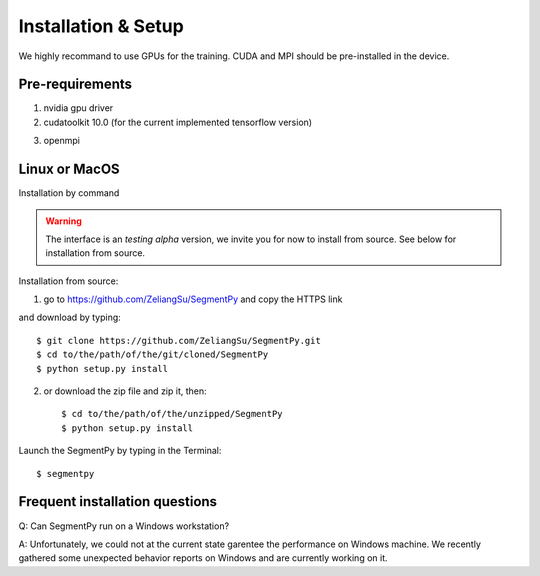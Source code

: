 =====================================
Installation & Setup
=====================================
We highly recommand to use GPUs for the training. CUDA and MPI should be pre-installed in the device.

.. .. toctree::
..    :maxdepth: 3
..    :caption: Installation & Setup

..    Pre-requirements
..    Linux or MacOS
..    Windows
..    Frequent installation question

Pre-requirements
---------------------
1. nvidia gpu driver
2. cudatoolkit 10.0 (for the current implemented tensorflow version)

.. image:: img/tensorflow_cuda_compatible.png
   :width: 400

3. openmpi 

Linux or MacOS
--------------
Installation by command 

.. warning::
   The interface is an *testing alpha* version, we invite you for now to install from source. 
   See below for installation from source.


Installation from source:

1. go to https://github.com/ZeliangSu/SegmentPy and copy the HTTPS link

.. image:: img/download_from_git.png
  :width: 400
  
and download by typing::

   $ git clone https://github.com/ZeliangSu/SegmentPy.git
   $ cd to/the/path/of/the/git/cloned/SegmentPy
   $ python setup.py install

2. or download the zip file and zip it, then::

   $ cd to/the/path/of/the/unzipped/SegmentPy
   $ python setup.py install

Launch the SegmentPy by typing in the Terminal::

   $ segmentpy

Frequent installation questions
---------------------------------

Q: Can SegmentPy run on a Windows workstation?

A: Unfortunately, we could not at the current state garentee the performance on Windows machine. We recently gathered some unexpected behavior reports on Windows and are currently working on it. 